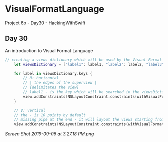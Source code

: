 * VisualFormatLanguage
Project 6b - Day30 - HackingWithSwift

** Day 30
An introduction to Visual Format Language

#+BEGIN_SRC Swift
	// creating a views dictionary which will be used by the Visual Format Language
        let viewsDictionary = ["label1": label1, "label2": label2, "label3": label3, "label4": label4, "label5": label5]
        
        for label in viewsDictionary.keys {
            // H: horizontal
            // | the edges of the superview |
            // [delimitates the view]
            // label1 - is the key which will be searched in the viewsDictionary to obtain the view itself
            view.addConstraints(NSLayoutConstraint.constraints(withVisualFormat: "H:|[\(label)]|", options: [], metrics:  nil, views: viewsDictionary))
        }
        
        // V: vertical
        // the - is 10 points by default
        // missing pipe at the end - it will layout the views starting from the top, at the end it will be whitespace
        view.addConstraints(NSLayoutConstraint.constraints(withVisualFormat: "V:|[label1]-[label2]-[label3]-[label4]-[label5]", options: [], metrics: nil, views: viewsDictionary))
#+END_SRC

[[Screen Shot 2019-09-06 at 3.27.18 PM.png]]
